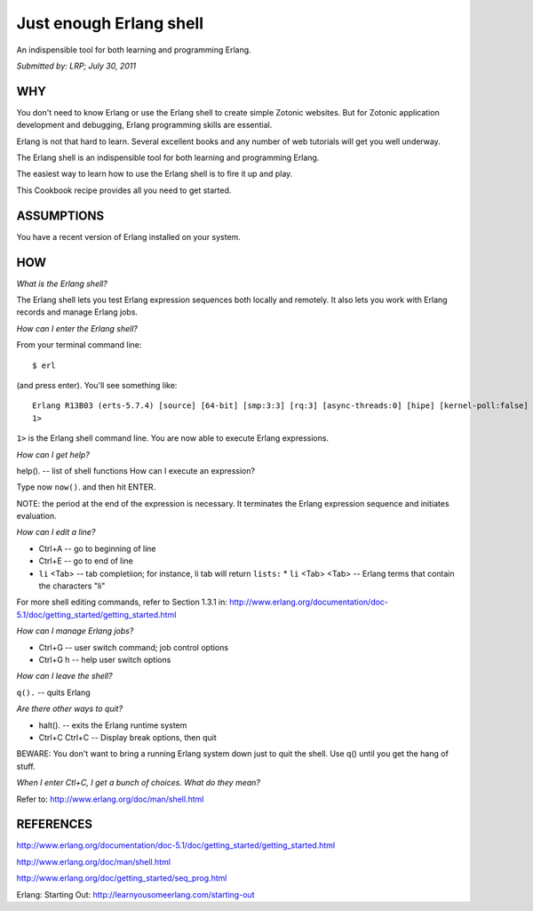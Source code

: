 Just enough Erlang shell
========================

An indispensible tool for both learning and programming Erlang.

`Submitted by: LRP; July 30, 2011`

WHY
---

You don't need to know Erlang or use the Erlang shell to create simple
Zotonic websites. But for Zotonic application development and
debugging, Erlang programming skills are essential.

Erlang is not that hard to learn. Several excellent books and any
number of web tutorials will get you well underway.

The Erlang shell is an indispensible tool for both learning and
programming Erlang.

The easiest way to learn how to use the Erlang shell is to fire it up
and play.

This Cookbook recipe provides all you need to get started.

ASSUMPTIONS
-----------

You have a recent version of Erlang installed on your system.

HOW
---

`What is the Erlang shell?`

The Erlang shell lets you test Erlang expression sequences both locally and remotely. It also lets you work with Erlang records and manage Erlang jobs.

`How can I enter the Erlang shell?`

From your terminal command line::

  $ erl

(and press enter). You'll see something like::

  Erlang R13B03 (erts-5.7.4) [source] [64-bit] [smp:3:3] [rq:3] [async-threads:0] [hipe] [kernel-poll:false] Eshell V5.7.4 (abort with ^G) 
  1>

``1>`` is the Erlang shell command line. You are now able to execute Erlang expressions.

`How can I get help?`

help(). -- list of shell functions 
How can I execute an expression?

Type now ``now()``. and then hit ENTER.

NOTE: the period at the end of the expression is necessary. It
terminates the Erlang expression sequence and initiates evaluation.

`How can I edit a line?`

* Ctrl+A -- go to beginning of line
* Ctrl+E -- go to end of line
* ``li`` <Tab> -- tab completiion; for instance, li tab will return ``lists:``
  * ``li`` <Tab> <Tab> -- Erlang terms that contain the characters "li"
    
For more shell editing commands, refer to Section 1.3.1 in:
http://www.erlang.org/documentation/doc-5.1/doc/getting_started/getting_started.html

`How can I manage Erlang jobs?`

* Ctrl+G -- user switch command; job control options
* Ctrl+G h -- help user switch options

`How can I leave the shell?`

``q().`` -- quits Erlang

`Are there other ways to quit?`

* halt(). -- exits the Erlang runtime system
* Ctrl+C Ctrl+C -- Display break options, then quit

BEWARE: You don't want to bring a running Erlang system down just to
quit the shell. Use q() until you get the hang of stuff.

`When I enter Ctl+C, I get a bunch of choices. What do they mean?`

Refer to: http://www.erlang.org/doc/man/shell.html

REFERENCES
----------

http://www.erlang.org/documentation/doc-5.1/doc/getting_started/getting_started.html

http://www.erlang.org/doc/man/shell.html

http://www.erlang.org/doc/getting_started/seq_prog.html

Erlang: Starting Out:
http://learnyousomeerlang.com/starting-out

